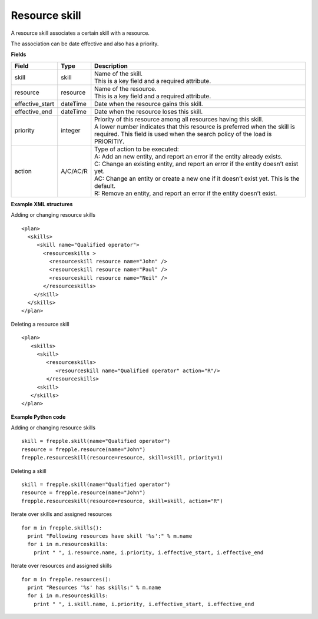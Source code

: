 ==============
Resource skill
==============

A resource skill associates a certain skill with a resource.

The association can be date effective and also has a priority.

**Fields**

=============== ================= ===========================================================
Field           Type              Description
=============== ================= ===========================================================
skill           skill             | Name of the skill.
                                  | This is a key field and a required attribute.
resource        resource          | Name of the resource.
                                  | This is a key field and a required attribute.
effective_start dateTime          Date when the resource gains this skill.
effective_end   dateTime          Date when the resource loses this skill.
priority        integer           | Priority of this resource among all resources having this
                                    skill.
                                  | A lower number indicates that this resource is preferred
                                    when the skill is required. This field is used when the
                                    search policy of the load is PRIORITIY.
action          A/C/AC/R          | Type of action to be executed:
                                  | A: Add an new entity, and report an error if the entity
                                    already exists.
                                  | C: Change an existing entity, and report an error if the
                                    entity doesn’t exist yet.
                                  | AC: Change an entity or create a new one if it doesn’t
                                    exist yet. This is the default.
                                  | R: Remove an entity, and report an error if the entity
                                    doesn’t exist.
=============== ================= ===========================================================

**Example XML structures**

Adding or changing resource skills

::

    <plan>
      <skills>
         <skill name="Qualified operator">
           <resourceskills >
             <resourceskill resource name="John" />
             <resourceskill resource name="Paul" />
             <resourceskill resource name="Neil" />
           </resourceskills>
        </skill>
      </skills>
    </plan>

Deleting a resource skill

::

    <plan>
       <skills>
         <skill>
            <resourceskills>
               <resourceskill name="Qualified operator" action="R"/>
            </resourceskills>
         <skill>
       </skills>
    </plan>

**Example Python code**

Adding or changing resource skills

::

    skill = frepple.skill(name="Qualified operator")
    resource = frepple.resource(name="John")
    frepple.resourceskill(resource=resource, skill=skill, priority=1)

Deleting a skill

::

    skill = frepple.skill(name="Qualified operator")
    resource = frepple.resource(name="John")
    frepple.resourceskill(resource=resource, skill=skill, action="R")

Iterate over skills and assigned resources

::

    for m in frepple.skills():
      print "Following resources have skill '%s':" % m.name
      for i in m.resourceskills:
        print " ", i.resource.name, i.priority, i.effective_start, i.effective_end

Iterate over resources and assigned skills

::

    for m in frepple.resources():
      print "Resources '%s' has skills:" % m.name
      for i in m.resourceskills:
        print " ", i.skill.name, i.priority, i.effective_start, i.effective_end
